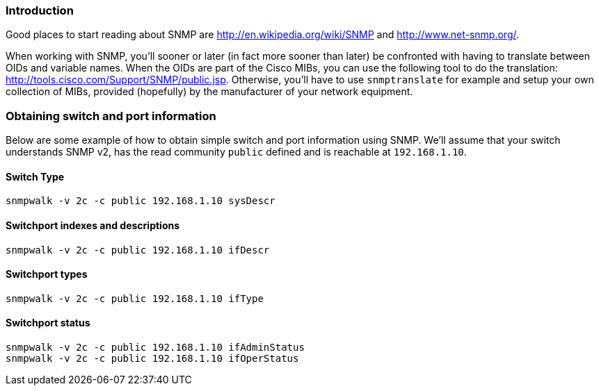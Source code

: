 // to display images directly on GitHub
ifdef::env-github[]
:encoding: UTF-8
:lang: en
:doctype: book
:toc: left
:imagesdir: ../images
endif::[]

////

    This file is part of the PacketFence project.

    See PacketFence_Developers_Guide.asciidoc
    for  authors, copyright and license information.

////

//== SNMP

=== Introduction

Good places to start reading about SNMP are http://en.wikipedia.org/wiki/SNMP
and http://www.net-snmp.org/.

When working with SNMP, you'll sooner or later (in fact more sooner than later) be confronted with having
to translate between OIDs and variable names. When the OIDs are part of the Cisco MIBs, you can use the
following tool to do the translation: http://tools.cisco.com/Support/SNMP/public.jsp. Otherwise, you'll
have to use `snmptranslate` for example and setup your own collection of MIBs, provided (hopefully) by
the manufacturer of your network equipment.

=== Obtaining switch and port information

Below are some example of how to obtain simple switch and port information using SNMP. We'll assume that
your switch understands SNMP v2, has the read community `public` defined and is reachable at `192.168.1.10`.

==== Switch Type

  snmpwalk -v 2c -c public 192.168.1.10 sysDescr

==== Switchport indexes and descriptions

  snmpwalk -v 2c -c public 192.168.1.10 ifDescr

==== Switchport types

  snmpwalk -v 2c -c public 192.168.1.10 ifType

==== Switchport status

  snmpwalk -v 2c -c public 192.168.1.10 ifAdminStatus
  snmpwalk -v 2c -c public 192.168.1.10 ifOperStatus
